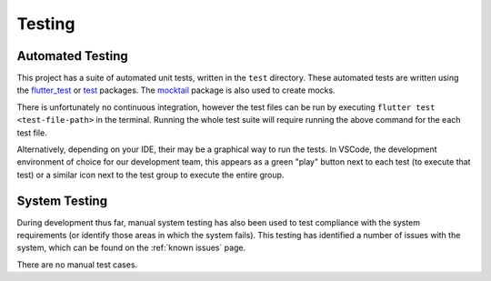 Testing
=======

*****************
Automated Testing
*****************

This project has a suite of automated unit tests, written in the ``test`` directory. 
These automated tests are written using the `flutter_test`_ or `test`_ packages. 
The `mocktail`_ package is also used to create mocks. 

There is unfortunately no continuous integration, however the test files can be run 
by executing ``flutter test <test-file-path>`` in the terminal. 
Running the whole test suite will require running the above command for the each
test file. 

Alternatively, depending on your IDE, their may be a graphical way to run the tests. 
In VSCode, the development environment of choice for our development team, this appears as a 
green "play" button next to each test (to execute that test)
or a similar icon next to the test group to execute the entire group.

**************
System Testing
**************

During development thus far, manual system testing has also been used to test
compliance with the system requirements (or identify those areas in which the system fails). 
This testing has identified a number of issues with the system, which can be found on 
the :ref:`known issues` page.

There are no manual test cases.

.. _mocktail: https://pub.dev/packages/mocktail
.. _flutter_test: https://api.flutter.dev/flutter/flutter_test/ 
.. _test: https://pub.dev/packages/test 